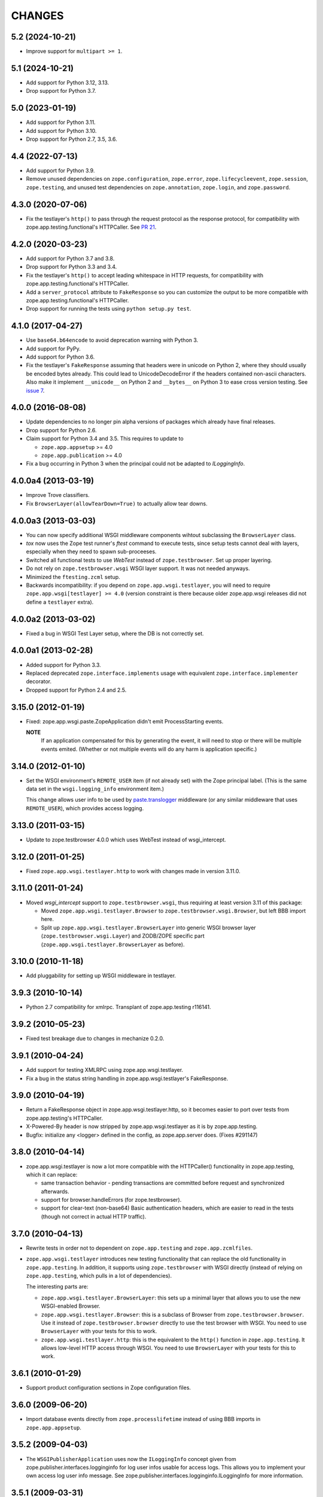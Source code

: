 =========
 CHANGES
=========

5.2 (2024-10-21)
================

- Improve support for ``multipart >= 1``.


5.1 (2024-10-21)
================

- Add support for Python 3.12, 3.13.

- Drop support for Python 3.7.


5.0 (2023-01-19)
================

- Add support for Python 3.11.

- Add support for Python 3.10.

- Drop support for Python 2.7, 3.5, 3.6.


4.4 (2022-07-13)
================

- Add support for Python 3.9.

- Remove unused dependencies on ``zope.configuration``, ``zope.error``,
  ``zope.lifecycleevent``, ``zope.session``, ``zope.testing``, and unused
  test dependencies on ``zope.annotation``, ``zope.login``, and
  ``zope.password``.


4.3.0 (2020-07-06)
==================

- Fix the testlayer's ``http()`` to pass through the request protocol as the
  response protocol, for compatibility with zope.app.testing.functional's
  HTTPCaller. See `PR 21 <https://github.com/zopefoundation/zope.app.wsgi/pull/21>`_.


4.2.0 (2020-03-23)
==================

- Add support for Python 3.7 and 3.8.

- Drop support for Python 3.3 and 3.4.

- Fix the testlayer's ``http()`` to accept leading whitespace in HTTP requests,
  for compatibility with zope.app.testing.functional's HTTPCaller.

- Add a ``server_protocol`` attribute to ``FakeResponse`` so you can customize
  the output to be more compatible with zope.app.testing.functional's
  HTTPCaller.

- Drop support for running the tests using ``python setup.py test``.


4.1.0 (2017-04-27)
==================

- Use ``base64.b64encode`` to avoid deprecation warning with Python 3.

- Add support for PyPy.

- Add support for Python 3.6.

- Fix the testlayer's ``FakeResponse`` assuming that headers were in
  unicode on Python 2, where they should usually be encoded bytes
  already. This could lead to UnicodeDecodeError if the headers
  contained non-ascii characters. Also make it implement
  ``__unicode__`` on Python 2 and ``__bytes__`` on Python 3 to ease
  cross version testing. See `issue 7 <https://github.com/zopefoundation/zope.app.wsgi/issues/7>`_.

4.0.0 (2016-08-08)
==================

- Update dependencies to no longer pin alpha versions of packages which already
  have final releases.

- Drop support for Python 2.6.

- Claim support for Python 3.4 and 3.5. This requires to update to

  - ``zope.app.appsetup`` >= 4.0

  - ``zope.app.publication`` >= 4.0

- Fix a bug occurring in Python 3 when the principal could not be adapted to
  `ILoggingInfo`.

4.0.0a4 (2013-03-19)
====================

- Improve Trove classifiers.

- Fix ``BrowserLayer(allowTearDown=True)`` to actually allow tear downs.


4.0.0a3 (2013-03-03)
====================

- You can now specify additional WSGI middleware components wihtout
  subclassing the ``BrowserLayer`` class.

- `tox` now uses the Zope test runner's `ftest` command to execute tests,
  since setup tests cannot deal with layers, especially when they need to
  spawn sub-proceeses.

- Switched all functional tests to use `WebTest` instead of
  ``zope.testbrowser``. Set up proper layering.

- Do not rely on ``zope.testbrowser.wsgi`` WSGI layer support. It was not
  needed anyways.

- Minimized the ``ftesting.zcml`` setup.

- Backwards incompatibility: if you depend on ``zope.app.wsgi.testlayer``, you
  will need to require ``zope.app.wsgi[testlayer] >= 4.0`` (version constraint
  is there because older zope.app.wsgi releases did not define a ``testlayer``
  extra).


4.0.0a2 (2013-03-02)
====================

- Fixed a bug in WSGI Test Layer setup, where the DB is not correctly set.


4.0.0a1 (2013-02-28)
====================

- Added support for Python 3.3.

- Replaced deprecated ``zope.interface.implements`` usage with equivalent
  ``zope.interface.implementer`` decorator.

- Dropped support for Python 2.4 and 2.5.


3.15.0 (2012-01-19)
===================

- Fixed: zope.app.wsgi.paste.ZopeApplication didn't emit
  ProcessStarting events.

  **NOTE**
    If an application compensated for this by generating the event, it
    will need to stop or there will be multiple events
    emited. (Whether or not multiple events will do any harm is
    application specific.)

3.14.0 (2012-01-10)
===================

- Set the WSGI environment's ``REMOTE_USER`` item (if not already set)
  with the Zope principal label. (This is the same data set in
  the ``wsgi.logging_info`` environment item.)

  This change allows user info to be used by `paste.translogger
  <http://pythonpaste.org/modules/translogger.html>`_ middleware (or
  any similar middleware that uses ``REMOTE_USER``), which provides
  access logging.


3.13.0 (2011-03-15)
===================

- Update to zope.testbrowser 4.0.0 which uses WebTest instead of wsgi_intercept.


3.12.0 (2011-01-25)
===================

- Fixed ``zope.app.wsgi.testlayer.http`` to work with changes made in
  version 3.11.0.


3.11.0 (2011-01-24)
===================

- Moved `wsgi_intercept` support to ``zope.testbrowser.wsgi``, thus
  requiring at least version 3.11 of this package:

  - Moved ``zope.app.wsgi.testlayer.Browser`` to
    ``zope.testbrowser.wsgi.Browser``, but left BBB import here.

  - Split up ``zope.app.wsgi.testlayer.BrowserLayer`` into generic WSGI
    browser layer (``zope.testbrowser.wsgi.Layer``) and ZODB/ZOPE specific
    part (``zope.app.wsgi.testlayer.BrowserLayer`` as before).


3.10.0 (2010-11-18)
===================

- Add pluggability for setting up WSGI middleware in testlayer.


3.9.3 (2010-10-14)
==================

- Python 2.7 compatibility for xmlrpc. Transplant of zope.app.testing r116141.


3.9.2 (2010-05-23)
==================

- Fixed test breakage due to changes in mechanize 0.2.0.


3.9.1 (2010-04-24)
==================

- Add support for testing XMLRPC using zope.app.wsgi.testlayer.

- Fix a bug in the status string handling in zope.app.wsgi.testlayer's
  FakeResponse.


3.9.0 (2010-04-19)
==================

- Return a FakeResponse object in zope.app.wsgi.testlayer.http,
  so it becomes easier to port over tests from zope.app.testing's
  HTTPCaller.

- X-Powered-By header is now stripped by zope.app.wsgi.testlayer as
  it is by zope.app.testing.

- Bugfix: initialize any <logger> defined in the config, as
  zope.app.server does. (Fixes #291147)


3.8.0 (2010-04-14)
==================

- zope.app.wsgi.testlayer is now a lot more compatible with
  the HTTPCaller() functionality in zope.app.testing, which it can
  replace:

  - same transaction behavior - pending transactions are committed
    before request and synchronized afterwards.

  - support for browser.handleErrors (for zope.testbrowser).

  - support for clear-text (non-base64) Basic authentication headers,
    which are easier to read in the tests (though not correct in
    actual HTTP traffic).


3.7.0 (2010-04-13)
==================

- Rewrite tests in order not to dependent on ``zope.app.testing`` and
  ``zope.app.zcmlfiles``.

- ``zope.app.wsgi.testlayer`` introduces new testing functionality that
  can replace the old functionality in ``zope.app.testing``. In addition,
  it supports using ``zope.testbrowser`` with WSGI directly (instead of
  relying on ``zope.app.testing``, which pulls in a lot of dependencies).

  The interesting parts are:

  * ``zope.app.wsgi.testlayer.BrowserLayer``: this sets up a minimal layer
    that allows you to use the new WSGI-enabled Browser.

  * ``zope.app.wsgi.testlayer.Browser``: this is a subclass of Browser from
    ``zope.testbrowser.browser``. Use it instead of
    ``zope.testbrowser.browser`` directly to use the test browser with WSGI.
    You need to use ``BrowserLayer`` with your tests for this to work.

  * ``zope.app.wsgi.testlayer.http``: this is the equivalent to the ``http()``
    function in ``zope.app.testing``. It allows low-level HTTP access
    through WSGI. You need to use ``BrowserLayer`` with your tests for
    this to work.


3.6.1 (2010-01-29)
==================

- Support product configuration sections in Zope configuration files.


3.6.0 (2009-06-20)
==================

- Import database events directly from ``zope.processlifetime``
  instead of using BBB imports in ``zope.app.appsetup``.


3.5.2 (2009-04-03)
==================

- The ``WSGIPublisherApplication`` uses now the ``ILoggingInfo`` concept given
  from zope.publisher.interfaces.logginginfo for log user infos usable for
  access logs. This allows you to implement your own access log user info
  message. See zope.publisher.interfaces.logginginfo.ILoggingInfo for more
  information.


3.5.1 (2009-03-31)
==================

- The ``WSGIPublisherApplication`` call now provides a user name
  in the environment meant for use in logs.


3.5.0 (2009-02-10)
==================

- Make devmode warning message more generic. We don't nesessary have the
  `etc/zope.conf` file nowadays when using buildout-based setups.

- Add an application factory for Paste. So Zope application can now be
  easily deployed with Paste .ini configuration like this::

    [app:main]
    use = egg:zope.app.wsgi
    config_file = %(here)s/zope.conf
    handle_errors = false

  The config_file is a required argument, however the handle_errors
  defaults to True if not specified. Setting it to False allows you to
  make WSGIPublisherApplication not handle exceptions itself but
  propagate them to an upper middleware, like WebError or something.

- The ``WSGIPublisherApplication`` constructor and ``getWSGIApplication``
  function now accept optional ``handle_errors`` argument, described
  above.

- Change mailing list address to zope-dev at zope.org instead of retired
  one.


3.4.1 (2008-07-30)
==================

- Added Trove classifiers.

- Notify ``WSGIPublisherApplicationCreated`` event when WSGI application is
  created.

- Fixed deprecation warning in ``ftesting.zcml``: ZopeSecurityPolicy moved to
  ``zope.securitypolicy``.


3.4.0 (2007-09-14)
==================

- Fixed the tests to run on Python 2.5 as well as Python 2.4.

- Split ``getApplication`` into ``config`` and ``getApplication`` so
  that ``config`` could be reused, for example for debugging.


3.4.0a1 (2007-04-22)
====================

Initial release as a separate project, corresponds to ``zope.app.wsgi``
from Zope 3.4.0a1
